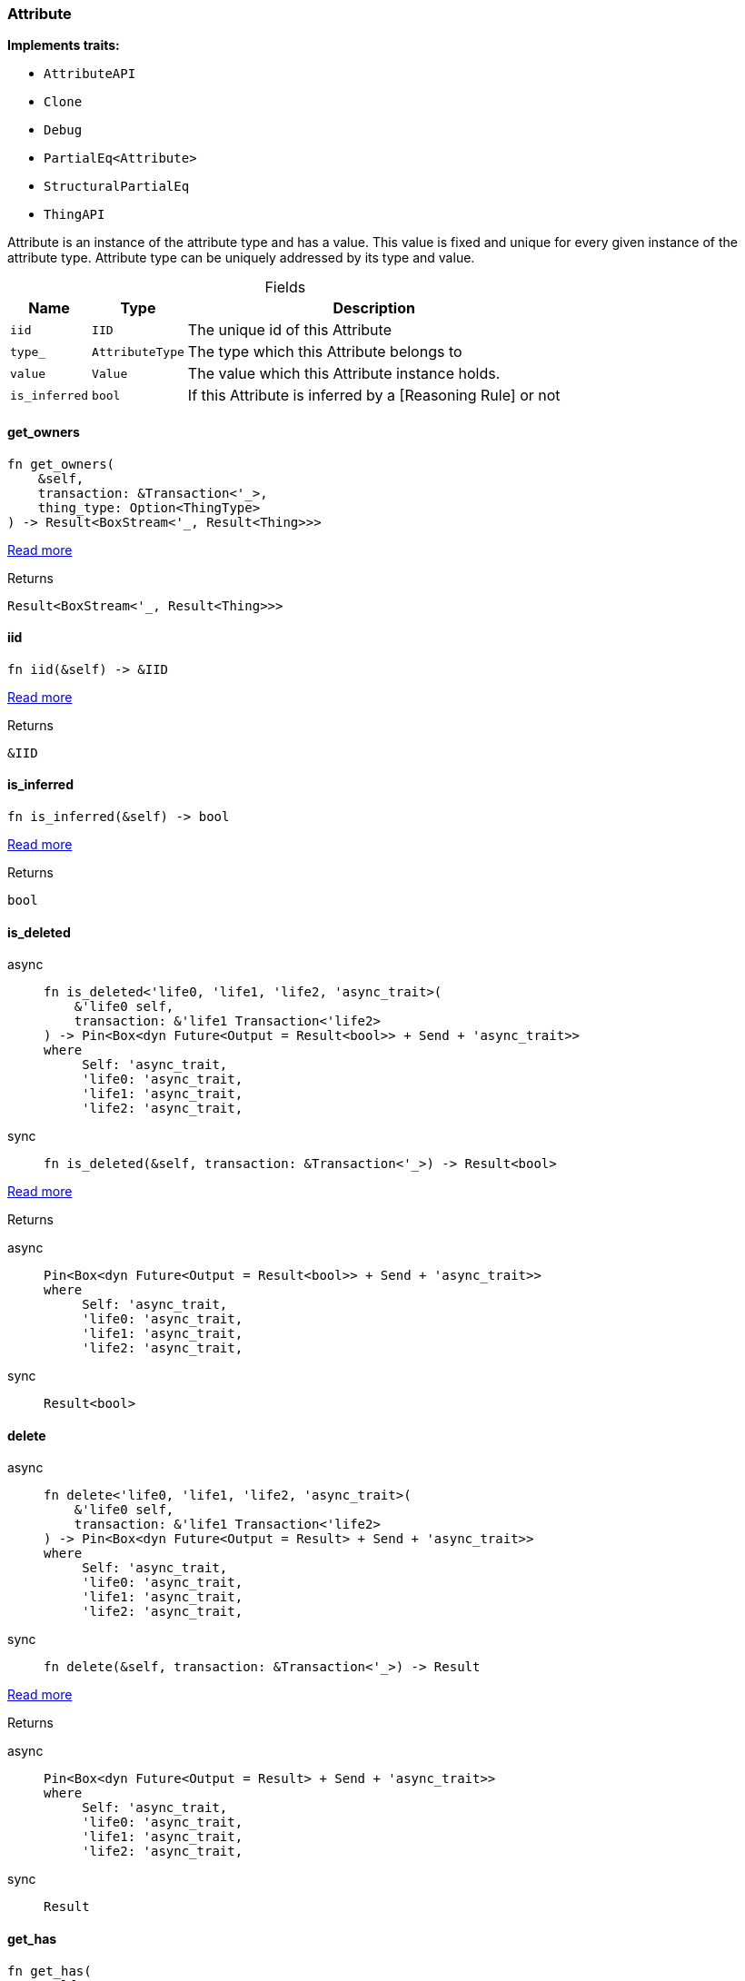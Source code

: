 [#_struct_Attribute]
=== Attribute

*Implements traits:*

* `AttributeAPI`
* `Clone`
* `Debug`
* `PartialEq<Attribute>`
* `StructuralPartialEq`
* `ThingAPI`

Attribute is an instance of the attribute type and has a value. This value is fixed and unique for every given instance of the attribute type. Attribute type can be uniquely addressed by its type and value.

[caption=""]
.Fields
// tag::properties[]
[cols="~,~,~"]
[options="header"]
|===
|Name |Type |Description
a| `iid` a| `IID` a| The unique id of this Attribute
a| `type_` a| `AttributeType` a| The type which this Attribute belongs to
a| `value` a| `Value` a| The value which this Attribute instance holds.
a| `is_inferred` a| `bool` a| If this Attribute is inferred by a [Reasoning Rule] or not
|===
// end::properties[]

// tag::methods[]
[#_struct_Attribute_method_get_owners]
==== get_owners

[source,rust]
----
fn get_owners(
    &self,
    transaction: &Transaction<'_>,
    thing_type: Option<ThingType>
) -> Result<BoxStream<'_, Result<Thing>>>
----

<<#_trait_AttributeAPI_method_get_owners,Read more>>

[caption=""]
.Returns
[source,rust]
----
Result<BoxStream<'_, Result<Thing>>>
----

[#_struct_Attribute_tymethod_iid]
==== iid

[source,rust]
----
fn iid(&self) -> &IID
----

<<#_trait_ThingAPI_tymethod_iid,Read more>>

[caption=""]
.Returns
[source,rust]
----
&IID
----

[#_struct_Attribute_tymethod_is_inferred]
==== is_inferred

[source,rust]
----
fn is_inferred(&self) -> bool
----

<<#_trait_ThingAPI_tymethod_is_inferred,Read more>>

[caption=""]
.Returns
[source,rust]
----
bool
----

[#_struct_Attribute_tymethod_is_deleted]
==== is_deleted

[tabs]
====
async::
+
--
[source,rust]
----
fn is_deleted<'life0, 'life1, 'life2, 'async_trait>(
    &'life0 self,
    transaction: &'life1 Transaction<'life2>
) -> Pin<Box<dyn Future<Output = Result<bool>> + Send + 'async_trait>>
where
     Self: 'async_trait,
     'life0: 'async_trait,
     'life1: 'async_trait,
     'life2: 'async_trait,
----

--

sync::
+
--
[source,rust]
----
fn is_deleted(&self, transaction: &Transaction<'_>) -> Result<bool>
----

--
====

<<#_trait_ThingAPI_tymethod_is_deleted,Read more>>

[caption=""]
.Returns
[tabs]
====
async::
+
--
[source,rust]
----
Pin<Box<dyn Future<Output = Result<bool>> + Send + 'async_trait>>
where
     Self: 'async_trait,
     'life0: 'async_trait,
     'life1: 'async_trait,
     'life2: 'async_trait,
----

--

sync::
+
--
[source,rust]
----
Result<bool>
----

--
====

[#_struct_Attribute_method_delete]
==== delete

[tabs]
====
async::
+
--
[source,rust]
----
fn delete<'life0, 'life1, 'life2, 'async_trait>(
    &'life0 self,
    transaction: &'life1 Transaction<'life2>
) -> Pin<Box<dyn Future<Output = Result> + Send + 'async_trait>>
where
     Self: 'async_trait,
     'life0: 'async_trait,
     'life1: 'async_trait,
     'life2: 'async_trait,
----

--

sync::
+
--
[source,rust]
----
fn delete(&self, transaction: &Transaction<'_>) -> Result
----

--
====

<<#_trait_ThingAPI_method_delete,Read more>>

[caption=""]
.Returns
[tabs]
====
async::
+
--
[source,rust]
----
Pin<Box<dyn Future<Output = Result> + Send + 'async_trait>>
where
     Self: 'async_trait,
     'life0: 'async_trait,
     'life1: 'async_trait,
     'life2: 'async_trait,
----

--

sync::
+
--
[source,rust]
----
Result
----

--
====

[#_struct_Attribute_method_get_has]
==== get_has

[source,rust]
----
fn get_has(
    &self,
    transaction: &Transaction<'_>,
    attribute_types: Vec<AttributeType>,
    annotations: Vec<Annotation>
) -> Result<BoxStream<'_, Result<Attribute>>>
----

<<#_trait_ThingAPI_method_get_has,Read more>>

[caption=""]
.Returns
[source,rust]
----
Result<BoxStream<'_, Result<Attribute>>>
----

[#_struct_Attribute_method_set_has]
==== set_has

[tabs]
====
async::
+
--
[source,rust]
----
fn set_has<'life0, 'life1, 'life2, 'async_trait>(
    &'life0 self,
    transaction: &'life1 Transaction<'life2>,
    attribute: Attribute
) -> Pin<Box<dyn Future<Output = Result> + Send + 'async_trait>>
where
     Self: 'async_trait,
     'life0: 'async_trait,
     'life1: 'async_trait,
     'life2: 'async_trait,
----

--

sync::
+
--
[source,rust]
----
fn set_has(&self, transaction: &Transaction<'_>, attribute: Attribute) -> Result
----

--
====

<<#_trait_ThingAPI_method_set_has,Read more>>

[caption=""]
.Returns
[tabs]
====
async::
+
--
[source,rust]
----
Pin<Box<dyn Future<Output = Result> + Send + 'async_trait>>
where
     Self: 'async_trait,
     'life0: 'async_trait,
     'life1: 'async_trait,
     'life2: 'async_trait,
----

--

sync::
+
--
[source,rust]
----
Result
----

--
====

[#_struct_Attribute_method_unset_has]
==== unset_has

[tabs]
====
async::
+
--
[source,rust]
----
fn unset_has<'life0, 'life1, 'life2, 'async_trait>(
    &'life0 self,
    transaction: &'life1 Transaction<'life2>,
    attribute: Attribute
) -> Pin<Box<dyn Future<Output = Result> + Send + 'async_trait>>
where
     Self: 'async_trait,
     'life0: 'async_trait,
     'life1: 'async_trait,
     'life2: 'async_trait,
----

--

sync::
+
--
[source,rust]
----
fn unset_has(&self, transaction: &Transaction<'_>, attribute: Attribute) -> Result
----

--
====

<<#_trait_ThingAPI_method_unset_has,Read more>>

[caption=""]
.Returns
[tabs]
====
async::
+
--
[source,rust]
----
Pin<Box<dyn Future<Output = Result> + Send + 'async_trait>>
where
     Self: 'async_trait,
     'life0: 'async_trait,
     'life1: 'async_trait,
     'life2: 'async_trait,
----

--

sync::
+
--
[source,rust]
----
Result
----

--
====

[#_struct_Attribute_method_get_relations]
==== get_relations

[source,rust]
----
fn get_relations(
    &self,
    transaction: &Transaction<'_>,
    role_types: Vec<RoleType>
) -> Result<BoxStream<'_, Result<Relation>>>
----

<<#_trait_ThingAPI_method_get_relations,Read more>>

[caption=""]
.Returns
[source,rust]
----
Result<BoxStream<'_, Result<Relation>>>
----

[#_struct_Attribute_method_get_playing]
==== get_playing

[source,rust]
----
fn get_playing(
    &self,
    transaction: &Transaction<'_>
) -> Result<BoxStream<'_, Result<RoleType>>>
----

<<#_trait_ThingAPI_method_get_playing,Read more>>

[caption=""]
.Returns
[source,rust]
----
Result<BoxStream<'_, Result<RoleType>>>
----

// end::methods[]

